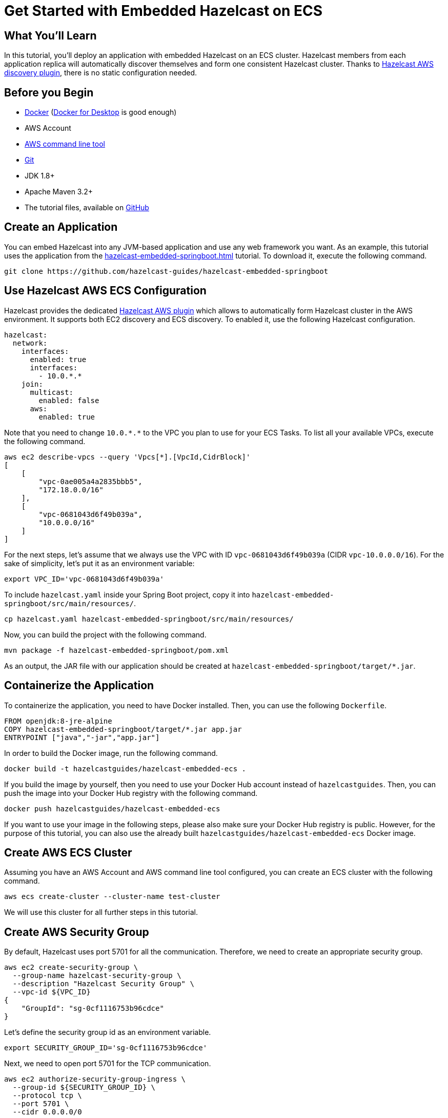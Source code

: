 = Get Started with Embedded Hazelcast on ECS
:templates-url: templates:ROOT:page$/
:page-layout: tutorial
:page-product: imdg
:page-categories: Caching, Spring Boot
:page-lang: java
:page-edition: 
:page-est-time: 15 mins
:framework: ECS
:description: pass:[In this tutorial, you'll deploy an application with embedded Hazelcast on an ECS cluster. Hazelcast members from each application replica will automatically discover themselves and form one consistent Hazelcast cluster. Thanks to https://github.com/hazelcast/hazelcast-aws[Hazelcast AWS discovery plugin], there is no static configuration needed.]

== What You’ll Learn

{description}

== Before you Begin

- https://docs.docker.com/install/[Docker] (https://www.docker.com/products/docker-desktop[Docker for Desktop] is good enough)
- AWS Account
- https://aws.amazon.com/cli/[AWS command line tool]
- https://git-scm.com/[Git]
- JDK 1.8+
- Apache Maven 3.2+
- The tutorial files, available on https://github.com/hazelcast-guides/ecs-embedded[GitHub]

== Create an Application

You can embed Hazelcast into any JVM-based application and use any web framework you want. As an example, this tutorial uses the application from the xref:hazelcast-embedded-springboot.adoc[] tutorial. To download it, execute the following command.

----
git clone https://github.com/hazelcast-guides/hazelcast-embedded-springboot
----

== Use Hazelcast AWS ECS Configuration

Hazelcast provides the dedicated https://github.com/hazelcast/hazelcast-aws[Hazelcast AWS plugin] which allows to automatically form Hazelcast cluster in the AWS environment. It supports both EC2 discovery and ECS discovery. To enabled it, use the following Hazelcast configuration.

[source, yaml]
----
hazelcast:
  network:
    interfaces:
      enabled: true
      interfaces:
        - 10.0.*.*
    join:
      multicast:
        enabled: false
      aws:
        enabled: true
----

Note that you need to change `10.0.\*.*` to the VPC you plan to use for your ECS Tasks. To list all your available VPCs, execute the following command.

----
aws ec2 describe-vpcs --query 'Vpcs[*].[VpcId,CidrBlock]'
[
    [
        "vpc-0ae005a4a2835bbb5",
        "172.18.0.0/16"
    ],
    [
        "vpc-0681043d6f49b039a",
        "10.0.0.0/16"
    ]
]
----

For the next steps, let's assume that we always use the VPC with ID `vpc-0681043d6f49b039a` (CIDR `vpc-10.0.0.0/16`). For the sake of simplicity, let's put it as an environment variable:

----
export VPC_ID='vpc-0681043d6f49b039a'
----

To include `hazelcast.yaml` inside your Spring Boot project, copy it into `hazelcast-embedded-springboot/src/main/resources/`.

----
cp hazelcast.yaml hazelcast-embedded-springboot/src/main/resources/
----

Now, you can build the project with the following command.

----
mvn package -f hazelcast-embedded-springboot/pom.xml
----

As an output, the JAR file with our application should be created at `hazelcast-embedded-springboot/target/*.jar`.

== Containerize the Application

To containerize the application, you need to have Docker installed. Then, you can use the following `Dockerfile`.

[source, dockerfile]
----
FROM openjdk:8-jre-alpine
COPY hazelcast-embedded-springboot/target/*.jar app.jar
ENTRYPOINT ["java","-jar","app.jar"]
----

In order to build the Docker image, run the following command.

----
docker build -t hazelcastguides/hazelcast-embedded-ecs .
----

If you build the image by yourself, then you need to use your Docker Hub account instead of `hazelcastguides`. Then, you can push the image into your Docker Hub registry with the following command.

----
docker push hazelcastguides/hazelcast-embedded-ecs
----

If you want to use your image in the following steps, please also make sure your Docker Hub registry is public. However, for the purpose of this tutorial, you can also use the already built `hazelcastguides/hazelcast-embedded-ecs` Docker image.

== Create AWS ECS Cluster

Assuming you have an AWS Account and AWS command line tool configured, you can create an ECS cluster with the following command.

----
aws ecs create-cluster --cluster-name test-cluster
----

We will use this cluster for all further steps in this tutorial.

== Create AWS Security Group

By default, Hazelcast uses port 5701 for all the communication. Therefore, we need to create an appropriate security group.

----
aws ec2 create-security-group \
  --group-name hazelcast-security-group \
  --description "Hazelcast Security Group" \
  --vpc-id ${VPC_ID}
{
    "GroupId": "sg-0cf1116753b96cdce"
}
----

Let's define the security group id as an environment variable.

----
export SECURITY_GROUP_ID='sg-0cf1116753b96cdce'
----

Next, we need to open port 5701 for the TCP communication.

----
aws ec2 authorize-security-group-ingress \
  --group-id ${SECURITY_GROUP_ID} \
  --protocol tcp \
  --port 5701 \
  --cidr 0.0.0.0/0
----

That is enough for the Hazelcast communication, however if you also want to play with the Spring Boot service, then you need to whitelist its port 8080.

----
aws ec2 authorize-security-group-ingress \
  --group-id ${SECURITY_GROUP_ID} \
  --protocol tcp \
  --port 8080 \
  --cidr 0.0.0.0/0
----

== Create IAM Role

Hazelcast ECS Discovery uses AWS API to discover Hazelcast members. That is why we need to grant certain permissions. Here are the commands to create an IAM Role we will later use by ECS tasks.

----
aws iam create-policy \
  --policy-name hazelcast-ecs-policy \
  --policy-document file://policy.json
{
    "Policy": {
        "PolicyName": "hazelcast-ecs-policy",
        "PolicyId": "ANPAZV4HIPQ4QUIH45BXB",
        "Arn": "arn:aws:iam::665466731577:policy/hazelcast-ecs-policy",
        "Path": "/",
        "DefaultVersionId": "v1",
        "AttachmentCount": 0,
        "PermissionsBoundaryUsageCount": 0,
        "IsAttachable": true,
        "CreateDate": "2020-06-29T09:52:05Z",
        "UpdateDate": "2020-06-29T09:52:05Z"
    }
}
----

Let's define this policy ARN as an environment variable.

----
export POLICY_ARN='arn:aws:iam::665466731577:policy/hazelcast-ecs-policy'
----

Next, let's define a new IAM Role.

----
aws iam create-role \
  --role-name hazelcast-ecs-role \
  --assume-role-policy-document file://role-policy.json
{
    "Role": {
        "Path": "/",
        "RoleName": "hazelcast-ecs-role",
        "RoleId": "AROAZV4HIPQ47NJGCHJ2A",
        "Arn": "arn:aws:iam::665466731577:role/hazelcast-ecs-role",
        "CreateDate": "2020-06-29T09:58:06Z",
        "AssumeRolePolicyDocument": {
            "Version": "2012-10-17",
            "Statement": [
                {
                    "Effect": "Allow",
                    "Principal": {
                        "Service": "ecs-tasks.amazonaws.com"
                    },
                    "Action": "sts:AssumeRole"
                }
            ]
        }
    }
}
----

Define an environment variable with the role ARN.

----
export TASK_ROLE_ARN='arn:aws:iam::665466731577:role/hazelcast-ecs-role'
----

Finally, let's attach the defined policy to the created role.

----
aws iam attach-role-policy --role-name hazelcast-ecs-role --policy-arn ${POLICY_ARN}
----

== Configure AWS CloudWatch

If you want to read logs from your application, then you need to create AWS CloudWatch Group. Note that this step is not required, but highly recommended. If you skip it, you also need to remove CloudWatch entry from `task-definition.json` and then, in the further steps, you won't be able to see any logs from your application.

To create CloudWatch group, execute the following command.

----
aws logs create-log-group --log-group-name /ecs/hazelcast
----

To allow ECS task to write to CloudWatch log group, you also need to create the following ECS role.

----
aws iam create-role \
  --role-name ecs-execution-role \
  --assume-role-policy-document file://role-policy.json
{
    "Role": {
        "Path": "/",
        "RoleName": "ecs-execution-role",
        "RoleId": "AROAZV4HIPQ4SGDIWGYRK",
        "Arn": "arn:aws:iam::665466731577:role/ecs-execution-role",
        "CreateDate": "2020-06-29T10:44:01Z",
        "AssumeRolePolicyDocument": {
            "Version": "2012-10-17",
            "Statement": [
                {
                    "Effect": "Allow",
                    "Principal": {
                        "Service": "ecs-tasks.amazonaws.com"
                    },
                    "Action": "sts:AssumeRole"
                }
            ]
        }
    }
}
----

Export this role as an environment variable.

----
export EXECUTION_ROLE_ARN='arn:aws:iam::665466731577:role/ecs-execution-role'
----

Finally, attach `AmazonECSTaskExecutionRolePolicy` to the created role.

----
aws iam attach-role-policy \
  --role-name ecs-execution-role \
  --policy-arn arn:aws:iam::aws:policy/service-role/AmazonECSTaskExecutionRolePolicy
----

== Create Task Definition

To create ECS task definition, you need first to update `task-definition.json` with the following values:

* `TASK_ROLE_ARN` - ARN of the role created in the "Create IAM Role" step
* `EXECUTION_ROLE_ARN` - ARN of the Role created in the "Configure AWS CloudWatch" step
* `REGION` - Region that you use for your CloudWatch and ECS Cluster

----
export ECS_REGION=$(aws configure get region)

sed -i.bak "s~TASK_ROLE_ARN~${TASK_ROLE_ARN}~g" task-definition.json
sed -i.bak "s~EXECUTION_ROLE_ARN~${EXECUTION_ROLE_ARN}~g" task-definition.json
sed -i.bak "s~REGION~${ECS_REGION}~g" task-definition.json

rm task-definition.json.bak
----

Then, you can create task definition with the following command.

----
aws ecs register-task-definition --cli-input-json file://task-definition.json
----


== Create ECS Service

Finally, when all is set and done, we can start an ECS service which in turn creates ECS tasks. First, choose the subnet in which your service should operate.

----
aws ec2 describe-subnets \
  --filters "Name=vpc-id,Values=${VPC_ID}" \
  --query 'Subnets[*].[SubnetId,CidrBlock]'
[
    [
        "subnet-0f042c997bad8e2b9",
        "10.0.1.0/24"
    ]
]

export SUBNET_ID='subnet-0f042c997bad8e2b9'
----

Then, create a service with 3 application replicas.

----
aws ecs create-service --cluster test-cluster \
  --service-name hazelcast-embedded \
  --task-definition hazelcast-embedded \
  --launch-type=FARGATE \
  --network-configuration "awsvpcConfiguration={subnets=["${SUBNET_ID}"],securityGroups=["${SECURITY_GROUP_ID}"],assignPublicIp=ENABLED}" \
  --desired-count 3
----

You can check that the related tasks were created. If you don't see any tasks, then wait a moment and check the tasks again.

----
aws ecs list-tasks --cluster test-cluster --service hazelcast-embedded
{
    "taskArns": [
        "arn:aws:ecs:eu-central-1:665466731577:task/2154b675-df19-459e-a95e-8466f5d4bb59",
        "arn:aws:ecs:eu-central-1:665466731577:task/7c3adb1d-6850-4f86-9eb1-7eed5bc75235",
        "arn:aws:ecs:eu-central-1:665466731577:task/99de6977-949d-489c-9c5a-44c763edfaaf"
    ]
}
----

You can also examine the logs of one of the tasks and you should see that Hazelcast cluster was successfully formed.

----
aws logs get-log-events \
  --log-group-name /ecs/hazelcast \
  --log-stream-name ecs/hazelcast-embedded/2154b675-df19-459e-a95e-8466f5d4bb59 \
  --output text --query 'events[*].[message]'

...
Members {size:3, ver:3} [
        Member [10.0.1.4]:5701 - dae44d3d-882b-4f3a-aff3-09721b737276
        Member [10.0.1.6]:5701 - 3874314e-30f9-4f10-9f7d-11a0a32dc16b
        Member [10.0.1.220]:5701 - 9009d19a-63b1-4e90-b4de-48e877bb7086 this
]
...
----

== Test the Application

To test that the application works correctly, you can check the public IPs of your tasks and make REST calls to the application replicas.

----
aws ecs list-tasks --cluster test-cluster --service hazelcast-embedded
{
    "taskArns": [
        "arn:aws:ecs:eu-central-1:665466731577:task/2154b675-df19-459e-a95e-8466f5d4bb59",
        "arn:aws:ecs:eu-central-1:665466731577:task/7c3adb1d-6850-4f86-9eb1-7eed5bc75235",
        "arn:aws:ecs:eu-central-1:665466731577:task/99de6977-949d-489c-9c5a-44c763edfaaf"
    ]
}

aws ecs describe-tasks --cluster test-cluster \
  --tasks 2154b675-df19-459e-a95e-8466f5d4bb59 \
          7c3adb1d-6850-4f86-9eb1-7eed5bc75235 \
          99de6977-949d-489c-9c5a-44c763edfaaf \
  --query "tasks[*].attachments[*].details"
[
    [
        [
            {
                "name": "subnetId",
                "value": "subnet-0f042c997bad8e2b9"
            },
            {
                "name": "networkInterfaceId",
                "value": "eni-0464651cd2cdf1b45"
            },
            {
                "name": "macAddress",
                "value": "02:e3:4b:c3:53:04"
            },
            {
                "name": "privateIPv4Address",
                "value": "10.0.1.220"
            }
        ]
    ],
    [
        [
            {
                "name": "subnetId",
                "value": "subnet-0f042c997bad8e2b9"
            },
            {
                "name": "networkInterfaceId",
                "value": "eni-061b0e2414cfb1440"
            },
            {
                "name": "macAddress",
                "value": "02:e6:04:12:00:70"
            },
            {
                "name": "privateIPv4Address",
                "value": "10.0.1.4"
            }
        ]
    ],
    [
        [
            {
                "name": "subnetId",
                "value": "subnet-0f042c997bad8e2b9"
            },
            {
                "name": "networkInterfaceId",
                "value": "eni-0050d027099aeb812"
            },
            {
                "name": "macAddress",
                "value": "02:47:51:40:b2:72"
            },
            {
                "name": "privateIPv4Address",
                "value": "10.0.1.6"
            }
        ]
    ]
]

aws ec2 describe-network-interfaces \
  --network-interface-ids eni-0050d027099aeb812 \
                          eni-061b0e2414cfb1440 \
                          eni-0464651cd2cdf1b45 \
  --query "NetworkInterfaces[*].Association.PublicIp"
[
    "3.123.22.224",
    "18.185.12.209",
    "18.184.248.123"
]
----

Knowing the public IPs of tasks, we can make calls to the application replicas.

----
curl --data "key=key1&value=hazelcast" "3.123.22.224:8080/put"
{"value":"hazelcast"}

curl "18.185.12.209:8080/get?key=key1"
{"value":"hazelcast"}
----

== Tear Down the Deployment

To delete the service, execute the following commands.

----
aws ecs update-service \
  --cluster test-cluster \
  --service hazelcast-embedded \
  --desired-count 0
aws ecs delete-service \
  --cluster test-cluster \
  --service hazelcast-embedded
----

To delete all other resources we created in the tutorial, execute the following commands.

----
aws ecs deregister-task-definition --task-definition hazelcast-embedded:1
aws iam detach-role-policy \
  --role-name ecs-execution-role \
  --policy-arn arn:aws:iam::aws:policy/service-role/AmazonECSTaskExecutionRolePolicy
aws iam delete-role --role-name ecs-execution-role
aws logs delete-log-group --log-group-name /ecs/hazelcast
aws iam detach-role-policy --role-name hazelcast-ecs-role --policy-arn ${POLICY_ARN}
aws iam delete-role --role-name hazelcast-ecs-role
aws iam delete-policy --policy-arn ${POLICY_ARN}
aws ec2 delete-security-group --group-id ${SECURITY_GROUP_ID}
aws ecs delete-cluster --cluster test-cluster
----
